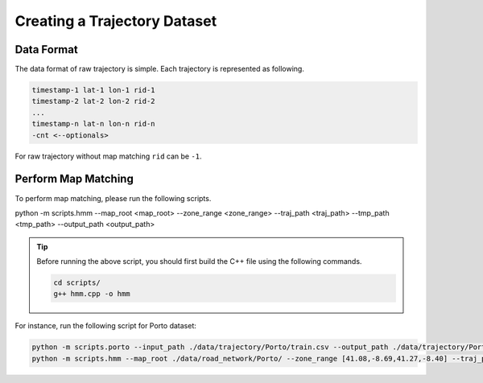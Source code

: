 #############################
Creating a Trajectory Dataset
#############################

Data Format
===========

The data format of raw trajectory is simple. Each trajectory is represented as following.

.. code-block:: console

    timestamp-1 lat-1 lon-1 rid-1
    timestamp-2 lat-2 lon-2 rid-2
    ...
    timestamp-n lat-n lon-n rid-n
    -cnt <--optionals>

For raw trajectory without map matching ``rid`` can be ``-1``.


Perform Map Matching
====================

To perform map matching, please run the following scripts.

.. code-block:: console

python -m scripts.hmm --map_root <map_root> --zone_range <zone_range> --traj_path <traj_path> --tmp_path <tmp_path> --output_path <output_path>


.. tip::

    Before running the above script, you should first build the C++ file using the following commands.

    .. code-block:: console

        cd scripts/
        g++ hmm.cpp -o hmm

For instance, run the following script for Porto dataset:

.. code-block:: console

    python -m scripts.porto --input_path ./data/trajectory/Porto/train.csv --output_path ./data/trajectory/Porto/process.txt
    python -m scripts.hmm --map_root ./data/road_network/Porto/ --zone_range [41.08,-8.69,41.27,-8.40] --traj_path ./data/trajectory/Porto/process.txt --tmp_path ./data/trajectory/Porto/tmp.txt --output_path ./data/trajectory/Porto/raw.txt

